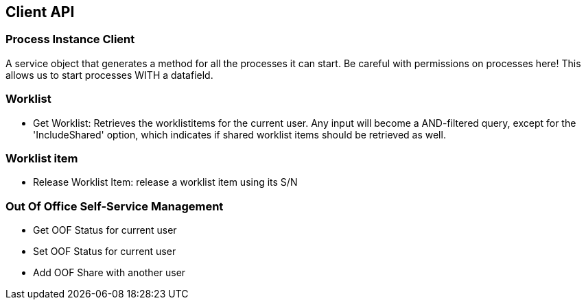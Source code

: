 == Client API

=== Process Instance Client
A service object that generates a method for all the processes it can start. Be careful with permissions on processes here!
This allows us to start processes WITH a datafield.

=== Worklist
* Get Worklist: Retrieves the worklistitems for the current user. Any input will become a AND-filtered query, except for the 'IncludeShared' option, which indicates if shared worklist items should be retrieved as well.

=== Worklist item
* Release Worklist Item: release a worklist item using its S/N

=== Out Of Office Self-Service Management
* Get OOF Status for current user
* Set OOF Status for current user
* Add OOF Share with another user